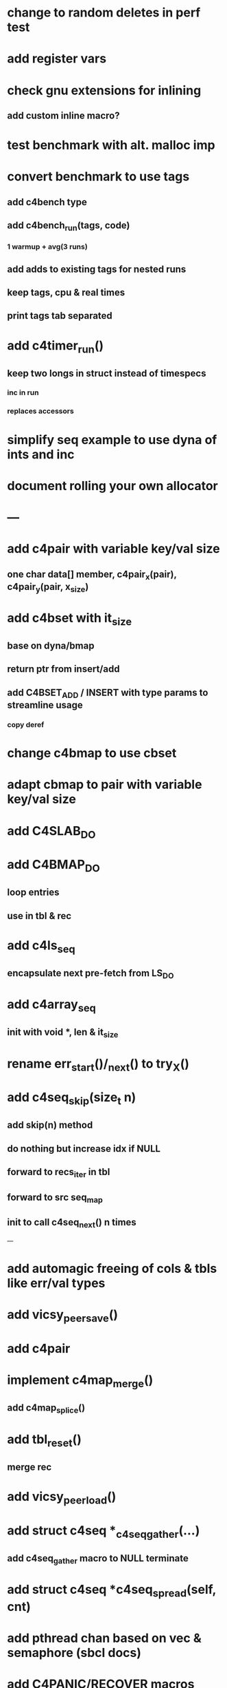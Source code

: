 * change to random deletes in perf test
* add register vars
* check gnu extensions for inlining
** add custom inline macro?
* test benchmark with alt. malloc imp
* convert benchmark to use tags
** add c4bench type
** add c4bench_run(tags, code)
*** 1 warmup + avg(3 runs)
** add adds to existing tags for nested runs
** keep tags, cpu & real times
** print tags tab separated
* add c4timer_run()
** keep two longs in struct instead of timespecs
*** inc in run
*** replaces accessors
* simplify seq example to use dyna of ints and inc
* document rolling your own allocator
* ---
* add c4pair with variable key/val size
** one char data[] member, c4pair_x(pair), c4pair_y(pair, x_size) 
* add c4bset with it_size
** base on dyna/bmap
** return ptr from insert/add
** add C4BSET_ADD / INSERT with type params to streamline usage
*** copy deref
* change c4bmap to use cbset
* adapt cbmap to pair with variable key/val size
* add C4SLAB_DO
* add C4BMAP_DO
** loop entries
** use in tbl & rec
* add c4ls_seq
** encapsulate next pre-fetch from LS_DO
* add c4array_seq
** init with void *, len & it_size
* rename err_start()/_next() to try_X()
* add c4seq_skip(size_t n)
** add skip(n) method
** do nothing but increase idx if NULL
** forward to recs_iter in tbl
** forward to src seq_map
** init to call c4seq_next() n times
---
* add automagic freeing of cols & tbls like err/val types
* add vicsy_peer_save()
* add c4pair
* implement c4map_merge()
** add c4map_splice()
* add tbl_reset()
** merge rec
* add vicsy_peer_load()
* add struct c4seq *_c4seq_gather(...)
** add c4seq_gather macro to NULL terminate
* add struct c4seq *c4seq_spread(self, cnt)
* add pthread chan based on vec & semaphore (sbcl docs)
* add C4PANIC/RECOVER macros
** use jmpbuf
** register recovers in ctx
*** else print stacktrace from tries & exit
* add C4ERR_ENABLED define
** set to 1 if not defined in err.h
** use to bypass all error macros
* add c4mbox based on pthread semaphore & queue
